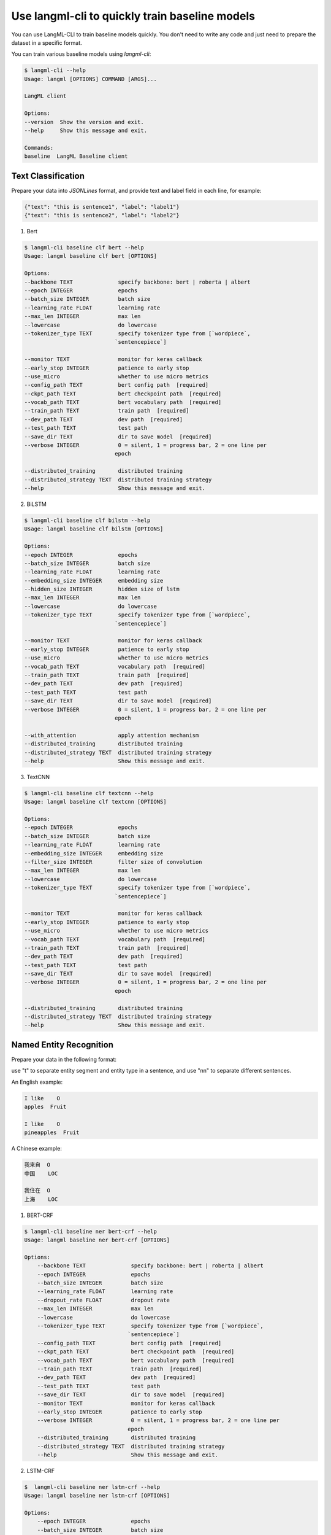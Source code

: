 Use langml-cli to quickly train baseline models
================================
You can use LangML-CLI to train baseline models quickly. You don't need to write any code and just need to prepare the dataset in a specific format.


You can train various baseline models using `langml-cli`:

.. code-block:: bash

    $ langml-cli --help
    Usage: langml [OPTIONS] COMMAND [ARGS]...

    LangML client

    Options:
    --version  Show the version and exit.
    --help     Show this message and exit.

    Commands:
    baseline  LangML Baseline client


Text Classification
------------------------------------

Prepare your data into `JSONLines` format, and provide text and label field in each line, for example:


.. code-block:: json

    {"text": "this is sentence1", "label": "label1"}
    {"text": "this is sentence2", "label": "label2"}


1. Bert

.. code-block:: bash

    $ langml-cli baseline clf bert --help
    Usage: langml baseline clf bert [OPTIONS]

    Options:
    --backbone TEXT              specify backbone: bert | roberta | albert
    --epoch INTEGER              epochs
    --batch_size INTEGER         batch size
    --learning_rate FLOAT        learning rate
    --max_len INTEGER            max len
    --lowercase                  do lowercase
    --tokenizer_type TEXT        specify tokenizer type from [`wordpiece`,
                                `sentencepiece`]

    --monitor TEXT               monitor for keras callback
    --early_stop INTEGER         patience to early stop
    --use_micro                  whether to use micro metrics
    --config_path TEXT           bert config path  [required]
    --ckpt_path TEXT             bert checkpoint path  [required]
    --vocab_path TEXT            bert vocabulary path  [required]
    --train_path TEXT            train path  [required]
    --dev_path TEXT              dev path  [required]
    --test_path TEXT             test path
    --save_dir TEXT              dir to save model  [required]
    --verbose INTEGER            0 = silent, 1 = progress bar, 2 = one line per
                                epoch

    --distributed_training       distributed training
    --distributed_strategy TEXT  distributed training strategy
    --help                       Show this message and exit.


2. BiLSTM

.. code-block:: bash

    $ langml-cli baseline clf bilstm --help
    Usage: langml baseline clf bilstm [OPTIONS]

    Options:
    --epoch INTEGER              epochs
    --batch_size INTEGER         batch size
    --learning_rate FLOAT        learning rate
    --embedding_size INTEGER     embedding size
    --hidden_size INTEGER        hidden size of lstm
    --max_len INTEGER            max len
    --lowercase                  do lowercase
    --tokenizer_type TEXT        specify tokenizer type from [`wordpiece`,
                                `sentencepiece`]

    --monitor TEXT               monitor for keras callback
    --early_stop INTEGER         patience to early stop
    --use_micro                  whether to use micro metrics
    --vocab_path TEXT            vocabulary path  [required]
    --train_path TEXT            train path  [required]
    --dev_path TEXT              dev path  [required]
    --test_path TEXT             test path
    --save_dir TEXT              dir to save model  [required]
    --verbose INTEGER            0 = silent, 1 = progress bar, 2 = one line per
                                epoch

    --with_attention             apply attention mechanism
    --distributed_training       distributed training
    --distributed_strategy TEXT  distributed training strategy
    --help                       Show this message and exit.


3. TextCNN


.. code-block:: bash

    $ langml-cli baseline clf textcnn --help
    Usage: langml baseline clf textcnn [OPTIONS]

    Options:
    --epoch INTEGER              epochs
    --batch_size INTEGER         batch size
    --learning_rate FLOAT        learning rate
    --embedding_size INTEGER     embedding size
    --filter_size INTEGER        filter size of convolution
    --max_len INTEGER            max len
    --lowercase                  do lowercase
    --tokenizer_type TEXT        specify tokenizer type from [`wordpiece`,
                                `sentencepiece`]

    --monitor TEXT               monitor for keras callback
    --early_stop INTEGER         patience to early stop
    --use_micro                  whether to use micro metrics
    --vocab_path TEXT            vocabulary path  [required]
    --train_path TEXT            train path  [required]
    --dev_path TEXT              dev path  [required]
    --test_path TEXT             test path
    --save_dir TEXT              dir to save model  [required]
    --verbose INTEGER            0 = silent, 1 = progress bar, 2 = one line per
                                epoch

    --distributed_training       distributed training
    --distributed_strategy TEXT  distributed training strategy
    --help                       Show this message and exit.



Named Entity Recognition
------------------------------------

Prepare your data in the following format: 

use "\t" to separate entity segment and entity type in a sentence, and use "\n\n" to separate different sentences.

An English example:


.. code-block:: text

    I like    O
    apples  Fruit

    I like    O
    pineapples  Fruit


A Chinese example:


.. code-block:: text

    我来自  O
    中国    LOC

    我住在  O
    上海    LOC



1) BERT-CRF

.. code-block:: bash

    $ langml-cli baseline ner bert-crf --help
    Usage: langml baseline ner bert-crf [OPTIONS]

    Options:
        --backbone TEXT              specify backbone: bert | roberta | albert
        --epoch INTEGER              epochs
        --batch_size INTEGER         batch size
        --learning_rate FLOAT        learning rate
        --dropout_rate FLOAT         dropout rate
        --max_len INTEGER            max len
        --lowercase                  do lowercase
        --tokenizer_type TEXT        specify tokenizer type from [`wordpiece`,
                                    `sentencepiece`]
        --config_path TEXT           bert config path  [required]
        --ckpt_path TEXT             bert checkpoint path  [required]
        --vocab_path TEXT            bert vocabulary path  [required]
        --train_path TEXT            train path  [required]
        --dev_path TEXT              dev path  [required]
        --test_path TEXT             test path
        --save_dir TEXT              dir to save model  [required]
        --monitor TEXT               monitor for keras callback
        --early_stop INTEGER         patience to early stop
        --verbose INTEGER            0 = silent, 1 = progress bar, 2 = one line per
                                    epoch
        --distributed_training       distributed training
        --distributed_strategy TEXT  distributed training strategy
        --help                       Show this message and exit.



2) LSTM-CRF


.. code-block:: bash

    $  langml-cli baseline ner lstm-crf --help
    Usage: langml baseline ner lstm-crf [OPTIONS]

    Options:
        --epoch INTEGER              epochs
        --batch_size INTEGER         batch size
        --learning_rate FLOAT        learning rate
        --dropout_rate FLOAT         dropout rate
        --embedding_size INTEGER     embedding size
        --hidden_size INTEGER        hidden size
        --max_len INTEGER            max len
        --lowercase                  do lowercase
        --tokenizer_type TEXT        specify tokenizer type from [`wordpiece`,
                                    `sentencepiece`]
        --vocab_path TEXT            vocabulary path  [required]
        --train_path TEXT            train path  [required]
        --dev_path TEXT              dev path  [required]
        --test_path TEXT             test path
        --save_dir TEXT              dir to save model  [required]
        --monitor TEXT               monitor for keras callback
        --early_stop INTEGER         patience to early stop
        --verbose INTEGER            0 = silent, 1 = progress bar, 2 = one line per
                                    epoch
        --distributed_training       distributed training
        --distributed_strategy TEXT  distributed training strategy
        --help                       Show this message and exit.


Contrastive Learning
------------------------------------

Prepare your data into `JSONLines` format:

a) for evaulation, should include `text_left`, `text_right`, and `label` fields

.. code-block:: json

    {"text_left": "text left1", "text_right": "text right1", "label": "0/1"}
    {"text_left": "text left1", "text_right": "text right2", "label": "0/1"}


b) no need to evaluate, just provide `text` field.

.. code-block:: json

    {"text": "this is a text1"}
    {"text": "this is a text2"}


1. simcse

.. code-block:: bash

    $ langml-cli baseline contrastive simcse --help
    Usage: langml baseline contrastive simcse [OPTIONS]

    Options:
        --backbone TEXT              specify backbone: bert | roberta | albert
        --epoch INTEGER              epochs
        --batch_size INTEGER         batch size
        --learning_rate FLOAT        learning rate
        --dropout_rate FLOAT         dropout rate
        --temperature FLOAT          temperature
        --pooling_strategy TEXT      specify pooling_strategy from ["cls", "first-
                                    last-avg", "last-avg"]
        --max_len INTEGER            max len
        --early_stop INTEGER         patience of early stop
        --monitor TEXT               metrics monitor
        --lowercase                  do lowercase
        --tokenizer_type TEXT        specify tokenizer type from [`wordpiece`,
                                    `sentencepiece`]
        --config_path TEXT           bert config path  [required]
        --ckpt_path TEXT             bert checkpoint path  [required]
        --vocab_path TEXT            bert vocabulary path  [required]
        --train_path TEXT            train path  [required]
        --test_path TEXT             test path
        --save_dir TEXT              dir to save model  [required]
        --verbose INTEGER            0 = silent, 1 = progress bar, 2 = one line per
                                    epoch

        --apply_aeda                 apply AEDA to augment data
        --aeda_language TEXT         specify AEDA language, ["EN", "CN"]
        --do_evaluate                do evaluation
        --distributed_training       distributed training
        --distributed_strategy TEXT  distributed training strategy
        --help                       Show this message and exit.


Text Matching
------------------------------------

Prepare your data into `JSONLines` format, three fields `text_left`, `text_right`, and `label` are required.


.. code-block:: json

    {"text_left": "text left1", "text_right": "text right1", "label": "label1"}
    {"text_left": "text left1", "text_right": "text right2", "label": "label2"}


1. sentence bert

For the regression task, the label should be a float value or an integer. For the classification task, the label should be an integer or a string value.


.. code-block:: bash

    $ langml-cli baseline matching sbert --help

    Usage: langml baseline matching sbert [OPTIONS]

    Options:
        --backbone TEXT              specify backbone: bert | roberta | albert
        --epoch INTEGER              epochs
        --batch_size INTEGER         batch size
        --learning_rate FLOAT        learning rate
        --dropout_rate FLOAT         dropout rate
        --task TEXT                  specify task from ["regression",
                                    "classification"]
        --pooling_strategy TEXT      specify pooling_strategy from ["cls", "mean",
                                    "max"]
        --max_len INTEGER            max len
        --early_stop INTEGER         patience of early stop
        --monitor TEXT               metrics monitor
        --lowercase                  do lowercase
        --tokenizer_type TEXT        specify tokenizer type from [`wordpiece`,
                                    `sentencepiece`]
        --config_path TEXT           bert config path  [required]
        --ckpt_path TEXT             bert checkpoint path  [required]
        --vocab_path TEXT            bert vocabulary path  [required]
        --train_path TEXT            train path  [required]
        --dev_path TEXT              dev path  [required]
        --test_path TEXT             test path
        --save_dir TEXT              dir to save model  [required]
        --verbose INTEGER            0 = silent, 1 = progress bar, 2 = one line per
                                    epoch

        --distributed_training       distributed training
        --distributed_strategy TEXT  distributed training strategy
        --help                       Show this message and exit.
